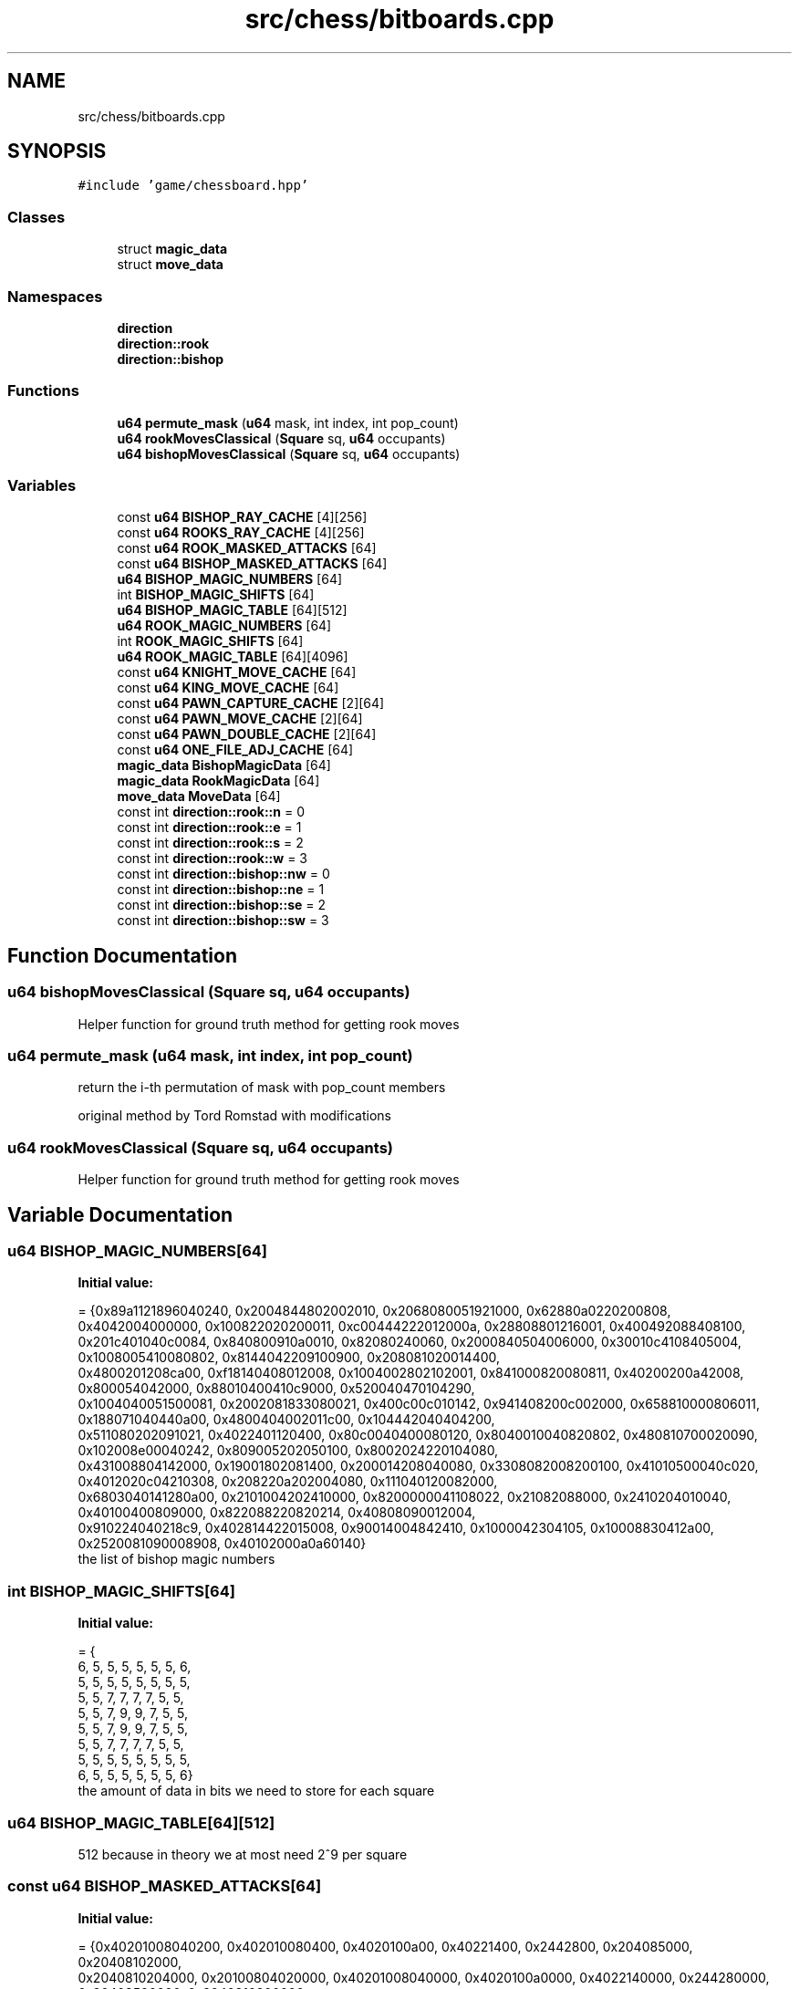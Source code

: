 .TH "src/chess/bitboards.cpp" 3 "Mon Feb 22 2021" "S.S.E.H.C" \" -*- nroff -*-
.ad l
.nh
.SH NAME
src/chess/bitboards.cpp
.SH SYNOPSIS
.br
.PP
\fC#include 'game/chessboard\&.hpp'\fP
.br

.SS "Classes"

.in +1c
.ti -1c
.RI "struct \fBmagic_data\fP"
.br
.ti -1c
.RI "struct \fBmove_data\fP"
.br
.in -1c
.SS "Namespaces"

.in +1c
.ti -1c
.RI " \fBdirection\fP"
.br
.ti -1c
.RI " \fBdirection::rook\fP"
.br
.ti -1c
.RI " \fBdirection::bishop\fP"
.br
.in -1c
.SS "Functions"

.in +1c
.ti -1c
.RI "\fBu64\fP \fBpermute_mask\fP (\fBu64\fP mask, int index, int pop_count)"
.br
.ti -1c
.RI "\fBu64\fP \fBrookMovesClassical\fP (\fBSquare\fP sq, \fBu64\fP occupants)"
.br
.ti -1c
.RI "\fBu64\fP \fBbishopMovesClassical\fP (\fBSquare\fP sq, \fBu64\fP occupants)"
.br
.in -1c
.SS "Variables"

.in +1c
.ti -1c
.RI "const \fBu64\fP \fBBISHOP_RAY_CACHE\fP [4][256]"
.br
.ti -1c
.RI "const \fBu64\fP \fBROOKS_RAY_CACHE\fP [4][256]"
.br
.ti -1c
.RI "const \fBu64\fP \fBROOK_MASKED_ATTACKS\fP [64]"
.br
.ti -1c
.RI "const \fBu64\fP \fBBISHOP_MASKED_ATTACKS\fP [64]"
.br
.ti -1c
.RI "\fBu64\fP \fBBISHOP_MAGIC_NUMBERS\fP [64]"
.br
.ti -1c
.RI "int \fBBISHOP_MAGIC_SHIFTS\fP [64]"
.br
.ti -1c
.RI "\fBu64\fP \fBBISHOP_MAGIC_TABLE\fP [64][512]"
.br
.ti -1c
.RI "\fBu64\fP \fBROOK_MAGIC_NUMBERS\fP [64]"
.br
.ti -1c
.RI "int \fBROOK_MAGIC_SHIFTS\fP [64]"
.br
.ti -1c
.RI "\fBu64\fP \fBROOK_MAGIC_TABLE\fP [64][4096]"
.br
.ti -1c
.RI "const \fBu64\fP \fBKNIGHT_MOVE_CACHE\fP [64]"
.br
.ti -1c
.RI "const \fBu64\fP \fBKING_MOVE_CACHE\fP [64]"
.br
.ti -1c
.RI "const \fBu64\fP \fBPAWN_CAPTURE_CACHE\fP [2][64]"
.br
.ti -1c
.RI "const \fBu64\fP \fBPAWN_MOVE_CACHE\fP [2][64]"
.br
.ti -1c
.RI "const \fBu64\fP \fBPAWN_DOUBLE_CACHE\fP [2][64]"
.br
.ti -1c
.RI "const \fBu64\fP \fBONE_FILE_ADJ_CACHE\fP [64]"
.br
.ti -1c
.RI "\fBmagic_data\fP \fBBishopMagicData\fP [64]"
.br
.ti -1c
.RI "\fBmagic_data\fP \fBRookMagicData\fP [64]"
.br
.ti -1c
.RI "\fBmove_data\fP \fBMoveData\fP [64]"
.br
.ti -1c
.RI "const int \fBdirection::rook::n\fP = 0"
.br
.ti -1c
.RI "const int \fBdirection::rook::e\fP = 1"
.br
.ti -1c
.RI "const int \fBdirection::rook::s\fP = 2"
.br
.ti -1c
.RI "const int \fBdirection::rook::w\fP = 3"
.br
.ti -1c
.RI "const int \fBdirection::bishop::nw\fP = 0"
.br
.ti -1c
.RI "const int \fBdirection::bishop::ne\fP = 1"
.br
.ti -1c
.RI "const int \fBdirection::bishop::se\fP = 2"
.br
.ti -1c
.RI "const int \fBdirection::bishop::sw\fP = 3"
.br
.in -1c
.SH "Function Documentation"
.PP 
.SS "\fBu64\fP bishopMovesClassical (\fBSquare\fP sq, \fBu64\fP occupants)"
Helper function for ground truth method for getting rook moves 
.SS "\fBu64\fP permute_mask (\fBu64\fP mask, int index, int pop_count)"
return the i-th permutation of mask with pop_count members
.PP
original method by Tord Romstad with modifications 
.SS "\fBu64\fP rookMovesClassical (\fBSquare\fP sq, \fBu64\fP occupants)"
Helper function for ground truth method for getting rook moves 
.SH "Variable Documentation"
.PP 
.SS "\fBu64\fP BISHOP_MAGIC_NUMBERS[64]"
\fBInitial value:\fP
.PP
.nf
= {0x89a1121896040240, 0x2004844802002010, 0x2068080051921000, 0x62880a0220200808,
                                0x4042004000000, 0x100822020200011, 0xc00444222012000a, 0x28808801216001, 0x400492088408100,
                                0x201c401040c0084, 0x840800910a0010, 0x82080240060, 0x2000840504006000, 0x30010c4108405004, 0x1008005410080802, 0x8144042209100900, 0x208081020014400,
                                0x4800201208ca00, 0xf18140408012008, 0x1004002802102001, 0x841000820080811, 0x40200200a42008, 0x800054042000, 0x88010400410c9000, 0x520040470104290,
                                0x1004040051500081, 0x2002081833080021, 0x400c00c010142, 0x941408200c002000, 0x658810000806011, 0x188071040440a00, 0x4800404002011c00, 0x104442040404200,
                                0x511080202091021, 0x4022401120400, 0x80c0040400080120, 0x8040010040820802, 0x480810700020090, 0x102008e00040242, 0x809005202050100, 0x8002024220104080,
                                0x431008804142000, 0x19001802081400, 0x200014208040080, 0x3308082008200100, 0x41010500040c020, 0x4012020c04210308, 0x208220a202004080, 0x111040120082000,
                                0x6803040141280a00, 0x2101004202410000, 0x8200000041108022, 0x21082088000, 0x2410204010040, 0x40100400809000, 0x822088220820214, 0x40808090012004,
                                0x910224040218c9, 0x402814422015008, 0x90014004842410, 0x1000042304105, 0x10008830412a00, 0x2520081090008908, 0x40102000a0a60140}
.fi
the list of bishop magic numbers 
.SS "int BISHOP_MAGIC_SHIFTS[64]"
\fBInitial value:\fP
.PP
.nf
= {
    6, 5, 5, 5, 5, 5, 5, 6,
    5, 5, 5, 5, 5, 5, 5, 5,
    5, 5, 7, 7, 7, 7, 5, 5,
    5, 5, 7, 9, 9, 7, 5, 5,
    5, 5, 7, 9, 9, 7, 5, 5,
    5, 5, 7, 7, 7, 7, 5, 5,
    5, 5, 5, 5, 5, 5, 5, 5,
    6, 5, 5, 5, 5, 5, 5, 6}
.fi
the amount of data in bits we need to store for each square 
.SS "\fBu64\fP BISHOP_MAGIC_TABLE[64][512]"
512 because in theory we at most need 2^9 per square 
.SS "const \fBu64\fP BISHOP_MASKED_ATTACKS[64]"
\fBInitial value:\fP
.PP
.nf
= {0x40201008040200, 0x402010080400, 0x4020100a00, 0x40221400, 0x2442800, 0x204085000, 0x20408102000,
                                       0x2040810204000, 0x20100804020000, 0x40201008040000, 0x4020100a0000, 0x4022140000, 0x244280000, 0x20408500000, 0x2040810200000,
                                       0x4081020400000, 0x10080402000200, 0x20100804000400, 0x4020100a000a00, 0x402214001400, 0x24428002800, 0x2040850005000,
                                       0x4081020002000, 0x8102040004000, 0x8040200020400, 0x10080400040800, 0x20100a000a1000, 0x40221400142200, 0x2442800284400,
                                       0x4085000500800, 0x8102000201000, 0x10204000402000, 0x4020002040800, 0x8040004081000, 0x100a000a102000, 0x22140014224000,
                                       0x44280028440200, 0x8500050080400, 0x10200020100800, 0x20400040201000, 0x2000204081000, 0x4000408102000, 0xa000a10204000,
                                       0x14001422400000, 0x28002844020000, 0x50005008040200, 0x20002010080400, 0x40004020100800, 0x20408102000, 0x40810204000,
                                       0xa1020400000, 0x142240000000, 0x284402000000, 0x500804020000, 0x201008040200, 0x402010080400, 0x2040810204000, 0x4081020400000,
                                       0xa102040000000, 0x14224000000000, 0x28440200000000, 0x50080402000000, 0x20100804020000, 0x40201008040200}
.fi
.SS "const \fBu64\fP BISHOP_RAY_CACHE[4][256]"

.SS "\fBmagic_data\fP BishopMagicData[64]"

.SS "const \fBu64\fP KING_MOVE_CACHE[64]"
\fBInitial value:\fP
.PP
.nf
= {0x302, 0x705, 0xe0a, 0x1c14, 0x3828, 0x7050, 0xe0a0, 0xc040, 0x30203, 0x70507,
                                 0xe0a0e, 0x1c141c, 0x382838, 0x705070, 0xe0a0e0, 0xc040c0, 0x3020300, 0x7050700,
                                 0xe0a0e00, 0x1c141c00, 0x38283800, 0x70507000, 0xe0a0e000, 0xc040c000, 0x302030000,
                                 0x705070000, 0xe0a0e0000, 0x1c141c0000, 0x3828380000, 0x7050700000, 0xe0a0e00000,
                                 0xc040c00000, 0x30203000000, 0x70507000000, 0xe0a0e000000, 0x1c141c000000,
                                 0x382838000000, 0x705070000000, 0xe0a0e0000000, 0xc040c0000000, 0x3020300000000,
                                 0x7050700000000, 0xe0a0e00000000, 0x1c141c00000000, 0x38283800000000, 0x70507000000000,
                                 0xe0a0e000000000, 0xc040c000000000, 0x302030000000000, 0x705070000000000,
                                 0xe0a0e0000000000, 0x1c141c0000000000, 0x3828380000000000, 0x7050700000000000,
                                 0xe0a0e00000000000, 0xc040c00000000000, 0x203000000000000, 0x507000000000000,
                                 0xa0e000000000000, 0x141c000000000000, 0x2838000000000000, 0x5070000000000000,
                                 0xa0e0000000000000, 0x40c0000000000000}
.fi
.SS "const \fBu64\fP KNIGHT_MOVE_CACHE[64]"
\fBInitial value:\fP
.PP
.nf
= {0x20400, 0x50800, 0xa1100, 0x142200, 0x284400, 0x508800, 0xa01000,
                                   0x402000, 0x2040004, 0x5080008, 0xa110011, 0x14220022, 0x28440044,
                                   0x50880088, 0xa0100010, 0x40200020, 0x204000402, 0x508000805, 0xa1100110a,
                                   0x1422002214, 0x2844004428, 0x5088008850, 0xa0100010a0, 0x4020002040,
                                   0x20400040200, 0x50800080500, 0xa1100110a00, 0x142200221400, 0x284400442800,
                                   0x508800885000, 0xa0100010a000, 0x402000204000, 0x2040004020000,
                                   0x5080008050000, 0xa1100110a0000, 0x14220022140000, 0x28440044280000,
                                   0x50880088500000, 0xa0100010a00000, 0x40200020400000, 0x204000402000000,
                                   0x508000805000000, 0xa1100110a000000, 0x1422002214000000, 0x2844004428000000,
                                   0x5088008850000000, 0xa0100010a0000000, 0x4020002040000000, 0x400040200000000,
                                   0x800080500000000, 0x1100110a00000000, 0x2200221400000000, 0x4400442800000000,
                                   0x8800885000000000, 0x100010a000000000, 0x2000204000000000, 0x4020000000000,
                                   0x8050000000000, 0x110a0000000000, 0x22140000000000, 0x44280000000000,
                                   0x88500000000000, 0x10a00000000000, 0x20400000000000}
.fi
.SS "\fBmove_data\fP MoveData[64]"

.SS "const \fBu64\fP ONE_FILE_ADJ_CACHE[64]"
\fBInitial value:\fP
.PP
.nf
= {0x2, 0x5, 0xa, 0x14, 0x28, 0x50, 0xa0, 0x40, 0x200, 0x500,
                                    0xa00, 0x1400, 0x2800, 0x5000, 0xa000, 0x4000, 0x20000, 0x50000, 0xa0000, 0x140000, 0x280000,
                                    0x500000, 0xa00000, 0x400000, 0x2000000, 0x5000000, 0xa000000, 0x14000000, 0x28000000,
                                    0x50000000, 0xa0000000, 0x40000000, 0x200000000, 0x500000000, 0xa00000000, 0x1400000000,
                                    0x2800000000, 0x5000000000, 0xa000000000, 0x4000000000, 0x20000000000, 0x50000000000,
                                    0xa0000000000, 0x140000000000, 0x280000000000, 0x500000000000, 0xa00000000000, 0x400000000000,
                                    0x2000000000000, 0x5000000000000, 0xa000000000000, 0x14000000000000, 0x28000000000000,
                                    0x50000000000000, 0xa0000000000000, 0x40000000000000, 0x200000000000000, 0x500000000000000,
                                    0xa00000000000000, 0x1400000000000000, 0x2800000000000000, 0x5000000000000000, 0xa000000000000000, 0x4000000000000000}
.fi
.SS "const \fBu64\fP PAWN_CAPTURE_CACHE[2][64]"
\fBInitial value:\fP
.PP
.nf
= {{0x200, 0x500, 0xa00, 0x1400, 0x2800, 0x5000, 0xa000, 0x4000,
                                        0x20000, 0x50000, 0xa0000, 0x140000, 0x280000, 0x500000, 0xa00000, 0x400000,
                                        0x2000000, 0x5000000, 0xa000000, 0x14000000, 0x28000000, 0x50000000, 0xa0000000, 0x40000000,
                                        0x200000000, 0x500000000, 0xa00000000, 0x1400000000, 0x2800000000, 0x5000000000, 0xa000000000,
                                        0x4000000000, 0x20000000000, 0x50000000000, 0xa0000000000, 0x140000000000, 0x280000000000,
                                        0x500000000000, 0xa00000000000, 0x400000000000, 0x2000000000000, 0x5000000000000, 0xa000000000000,
                                        0x14000000000000, 0x28000000000000, 0x50000000000000, 0xa0000000000000, 0x40000000000000,
                                        0x200000000000000, 0x500000000000000, 0xa00000000000000, 0x1400000000000000, 0x2800000000000000,
                                        0x5000000000000000, 0xa000000000000000, 0x4000000000000000, 0x0, 0x0, 0x0, 0x0, 0x0, 0x0, 0x0, 0x0},
                                       {0x0, 0x0, 0x0, 0x0, 0x0, 0x0, 0x0, 0x0, 0x2, 0x5, 0xa, 0x14, 0x28, 0x50, 0xa0, 0x40, 0x200, 0x500,
                                        0xa00, 0x1400, 0x2800, 0x5000, 0xa000, 0x4000, 0x20000, 0x50000, 0xa0000, 0x140000, 0x280000,
                                        0x500000, 0xa00000, 0x400000, 0x2000000, 0x5000000, 0xa000000, 0x14000000, 0x28000000, 0x50000000,
                                        0xa0000000, 0x40000000, 0x200000000, 0x500000000, 0xa00000000, 0x1400000000, 0x2800000000,
                                        0x5000000000, 0xa000000000, 0x4000000000, 0x20000000000, 0x50000000000, 0xa0000000000,
                                        0x140000000000, 0x280000000000, 0x500000000000, 0xa00000000000, 0x400000000000, 0x2000000000000,
                                        0x5000000000000, 0xa000000000000, 0x14000000000000, 0x28000000000000, 0x50000000000000,
                                        0xa0000000000000, 0x40000000000000}}
.fi
.SS "const \fBu64\fP PAWN_DOUBLE_CACHE[2][64]"
\fBInitial value:\fP
.PP
.nf
= {{0x0, 0x0, 0x0, 0x0, 0x0, 0x0, 0x0, 0x0,
                                       0x1000000, 0x2000000, 0x4000000, 0x8000000, 0x10000000, 0x20000000,
                                       0x40000000, 0x80000000, 0x0, 0x0, 0x0, 0x0, 0x0, 0x0, 0x0, 0x0, 0x0,
                                       0x0, 0x0, 0x0, 0x0, 0x0, 0x0, 0x0, 0x0, 0x0, 0x0, 0x0, 0x0, 0x0, 0x0,
                                       0x0, 0x0, 0x0, 0x0, 0x0, 0x0, 0x0, 0x0, 0x0, 0x0, 0x0, 0x0, 0x0, 0x0,
                                       0x0, 0x0, 0x0, 0x0, 0x0, 0x0, 0x0, 0x0, 0x0, 0x0, 0x0},
                                      {0x0, 0x0, 0x0, 0x0, 0x0, 0x0, 0x0, 0x0, 0x0, 0x0, 0x0, 0x0, 0x0,
                                       0x0, 0x0, 0x0, 0x0, 0x0, 0x0, 0x0, 0x0, 0x0, 0x0, 0x0, 0x0, 0x0,
                                       0x0, 0x0, 0x0, 0x0, 0x0, 0x0, 0x0, 0x0, 0x0, 0x0, 0x0, 0x0, 0x0,
                                       0x0, 0x0, 0x0, 0x0, 0x0, 0x0, 0x0, 0x0, 0x0, 0x100000000,
                                       0x200000000, 0x400000000, 0x800000000, 0x1000000000, 0x2000000000,
                                       0x4000000000, 0x8000000000, 0x0, 0x0, 0x0, 0x0, 0x0, 0x0, 0x0, 0x0}}
.fi
.SS "const \fBu64\fP PAWN_MOVE_CACHE[2][64]"
\fBInitial value:\fP
.PP
.nf
= {{0x100, 0x200, 0x400, 0x800, 0x1000, 0x2000, 0x4000, 0x8000, 0x10000,
                                     0x20000, 0x40000, 0x80000, 0x100000, 0x200000, 0x400000, 0x800000, 0x1000000, 0x2000000,
                                     0x4000000, 0x8000000, 0x10000000, 0x20000000, 0x40000000, 0x80000000, 0x100000000,
                                     0x200000000, 0x400000000, 0x800000000, 0x1000000000, 0x2000000000, 0x4000000000,
                                     0x8000000000, 0x10000000000, 0x20000000000, 0x40000000000, 0x80000000000, 0x100000000000,
                                     0x200000000000, 0x400000000000, 0x800000000000, 0x1000000000000, 0x2000000000000,
                                     0x4000000000000, 0x8000000000000, 0x10000000000000, 0x20000000000000, 0x40000000000000,
                                     0x80000000000000, 0x100000000000000, 0x200000000000000, 0x400000000000000, 0x800000000000000,
                                     0x1000000000000000, 0x2000000000000000, 0x4000000000000000, 0x8000000000000000,
                                     0x0, 0x0, 0x0, 0x0, 0x0, 0x0, 0x0, 0x0},
                                    {0x0, 0x0, 0x0, 0x0, 0x0, 0x0, 0x0, 0x0, 0x1, 0x2, 0x4, 0x8, 0x10, 0x20, 0x40, 0x80,
                                     0x100, 0x200, 0x400, 0x800, 0x1000, 0x2000, 0x4000, 0x8000, 0x10000, 0x20000, 0x40000,
                                     0x80000, 0x100000, 0x200000, 0x400000, 0x800000, 0x1000000, 0x2000000, 0x4000000,
                                     0x8000000, 0x10000000, 0x20000000, 0x40000000, 0x80000000, 0x100000000, 0x200000000,
                                     0x400000000, 0x800000000, 0x1000000000, 0x2000000000, 0x4000000000, 0x8000000000,
                                     0x10000000000, 0x20000000000, 0x40000000000, 0x80000000000, 0x100000000000,
                                     0x200000000000, 0x400000000000, 0x800000000000, 0x1000000000000, 0x2000000000000,
                                     0x4000000000000, 0x8000000000000, 0x10000000000000, 0x20000000000000, 0x40000000000000,
                                     0x80000000000000}}
.fi
.SS "\fBu64\fP ROOK_MAGIC_NUMBERS[64]"
\fBInitial value:\fP
.PP
.nf
= {0xa8002c000108020, 0x6c00049b0002001, 0x100200010090040, 0x2480041000800801, 0x280028004000800, 0x900410008040022, 0x280020001001080, 0x2880002041000080, 0xa000800080400034,
                              0x4808020004000, 0x2290802004801000, 0x411000d00100020, 0x402800800040080, 0xb000401004208, 0x2409000100040200, 0x1002100004082, 0x22878001e24000,
                              0x1090810021004010, 0x801030040200012, 0x500808008001000, 0xa08018014000880, 0x8000808004000200, 0x201008080010200, 0x801020000441091, 0x800080204005,
                              0x1040200040100048, 0x120200402082, 0xd14880480100080, 0x12040280080080, 0x100040080020080, 0x9020010080800200, 0x813241200148449, 0x491604001800080,
                              0x100401000402001, 0x4820010021001040, 0x400402202000812, 0x209009005000802, 0x810800601800400, 0x4301083214000150, 0x204026458e001401, 0x40204000808000,
                              0x8001008040010020, 0x8410820820420010, 0x1003001000090020, 0x804040008008080, 0x12000810020004, 0x1000100200040208, 0x430000a044020001, 0x280009023410300,
                              0xe0100040002240, 0x200100401700, 0x2244100408008080, 0x8000400801980, 0x2000810040200, 0x8010100228810400, 0x2000009044210200, 0x4080008040102101,
                              0x40002080411d01, 0x2005524060000901, 0x502001008400422, 0x489a000810200402, 0x1004400080a13, 0x4000011008020084, 0x26002114058042}
.fi
the list of rook magic numbers 
.SS "int ROOK_MAGIC_SHIFTS[64]"
\fBInitial value:\fP
.PP
.nf
= {
    12, 11, 11, 11, 11, 11, 11, 12,
    11, 10, 10, 10, 10, 10, 10, 11,
    11, 10, 10, 10, 10, 10, 10, 11,
    11, 10, 10, 10, 10, 10, 10, 11,
    11, 10, 10, 10, 10, 10, 10, 11,
    11, 10, 10, 10, 10, 10, 10, 11,
    11, 10, 10, 10, 10, 10, 10, 11,
    12, 11, 11, 11, 11, 11, 11, 12}
.fi
the amount of data in bits we need to store for each square 
.SS "\fBu64\fP ROOK_MAGIC_TABLE[64][4096]"
4096 because we need at most 2^12 per square 
.SS "const \fBu64\fP ROOK_MASKED_ATTACKS[64]"
\fBInitial value:\fP
.PP
.nf
= {0x101010101017e, 0x202020202027c, 0x404040404047a, 0x8080808080876, 0x1010101010106e, 0x2020202020205e, 0x4040404040403e,
                                     0x8080808080807e, 0x1010101017e00, 0x2020202027c00, 0x4040404047a00, 0x8080808087600, 0x10101010106e00, 0x20202020205e00,
                                     0x40404040403e00, 0x80808080807e00, 0x10101017e0100, 0x20202027c0200, 0x40404047a0400, 0x8080808760800, 0x101010106e1000,
                                     0x202020205e2000, 0x404040403e4000, 0x808080807e8000, 0x101017e010100, 0x202027c020200, 0x404047a040400, 0x8080876080800,
                                     0x1010106e101000, 0x2020205e202000, 0x4040403e404000, 0x8080807e808000, 0x1017e01010100, 0x2027c02020200, 0x4047a04040400,
                                     0x8087608080800, 0x10106e10101000, 0x20205e20202000, 0x40403e40404000, 0x80807e80808000, 0x17e0101010100, 0x27c0202020200,
                                     0x47a0404040400, 0x8760808080800, 0x106e1010101000, 0x205e2020202000, 0x403e4040404000, 0x807e8080808000, 0x7e010101010100,
                                     0x7c020202020200, 0x7a040404040400, 0x76080808080800, 0x6e101010101000, 0x5e202020202000, 0x3e404040404000, 0x7e808080808000,
                                     0x7e01010101010100, 0x7c02020202020200, 0x7a04040404040400, 0x7608080808080800, 0x6e10101010101000, 0x5e20202020202000,
                                     0x3e40404040404000, 0x7e80808080808000}
.fi
.SS "\fBmagic_data\fP RookMagicData[64]"

.SS "const \fBu64\fP ROOKS_RAY_CACHE[4][256]"

.SH "Author"
.PP 
Generated automatically by Doxygen for S\&.S\&.E\&.H\&.C from the source code\&.
